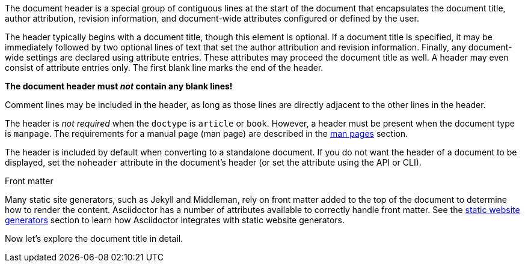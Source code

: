 ////
Included in:

- user-manual
////

The document header is a special group of contiguous lines at the start of the document that encapsulates the document title, author attribution, revision information, and document-wide attributes configured or defined by the user.

The header typically begins with a document title, though this element is optional.
If a document title is specified, it may be immediately followed by two optional lines of text that set the author attribution and revision information.
Finally, any document-wide settings are declared using attribute entries.
These attributes may proceed the document title as well.
A header may even consist of attribute entries only.
The first blank line marks the end of the header.

[.lead]
*The document header must _not_ contain any blank lines!*

Comment lines may be included in the header, as long as those lines are directly adjacent to the other lines in the header.

The header is _not required_ when the `doctype` is `article` or `book`.
//If absent, Asciidoctor will render the content that is present.
However, a header must be present when the document type is `manpage`.
The requirements for a manual page (man page) are described in the <<user-manual#man-pages,man pages>> section.

The header is included by default when converting to a standalone document.
//This means that the header of a document called via an <<user-manual#include-directive,include directive>> will be processed and rendered.
If you do not want the header of a document to be displayed, set the `noheader` attribute in the document's header (or set the attribute using the API or CLI).

.Front matter
****
Many static site generators, such as Jekyll and Middleman, rely on front matter added to the top of the document to determine how to render the content.
Asciidoctor has a number of attributes available to correctly handle front matter.
See the <<user-manual#static-website-generators,static website generators>> section to learn how Asciidoctor integrates with static website generators.
****

Now let's explore the document title in detail.
